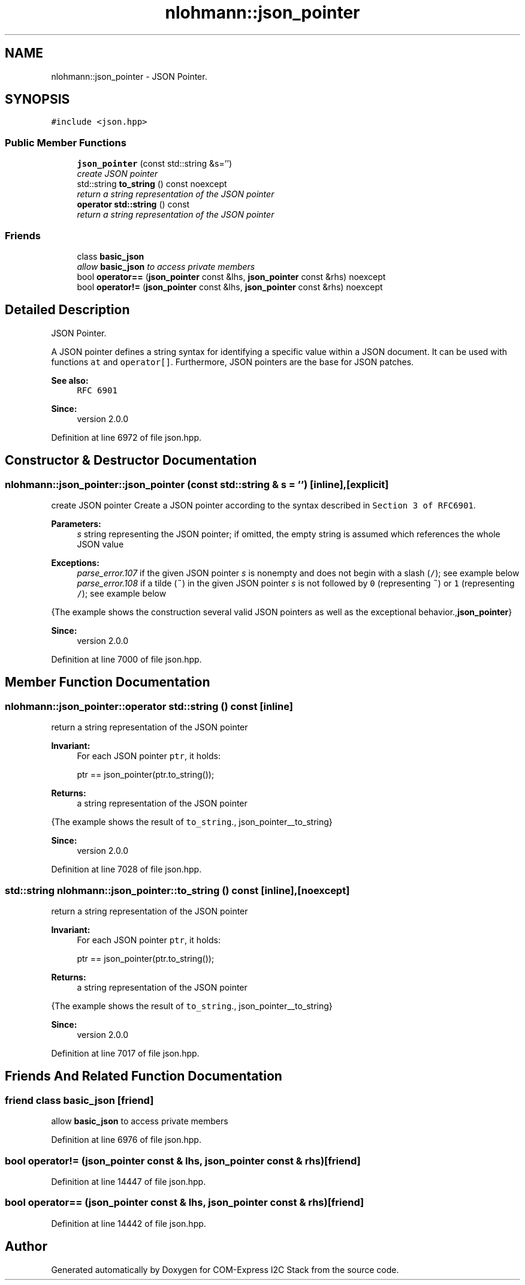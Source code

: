 .TH "nlohmann::json_pointer" 3 "Tue Aug 8 2017" "Version 1.0" "COM-Express I2C Stack" \" -*- nroff -*-
.ad l
.nh
.SH NAME
nlohmann::json_pointer \- JSON Pointer\&.  

.SH SYNOPSIS
.br
.PP
.PP
\fC#include <json\&.hpp>\fP
.SS "Public Member Functions"

.in +1c
.ti -1c
.RI "\fBjson_pointer\fP (const std::string &s='')"
.br
.RI "\fIcreate JSON pointer \fP"
.ti -1c
.RI "std::string \fBto_string\fP () const noexcept"
.br
.RI "\fIreturn a string representation of the JSON pointer \fP"
.ti -1c
.RI "\fBoperator std::string\fP () const "
.br
.RI "\fIreturn a string representation of the JSON pointer \fP"
.in -1c
.SS "Friends"

.in +1c
.ti -1c
.RI "class \fBbasic_json\fP"
.br
.RI "\fIallow \fBbasic_json\fP to access private members \fP"
.ti -1c
.RI "bool \fBoperator==\fP (\fBjson_pointer\fP const &lhs, \fBjson_pointer\fP const &rhs) noexcept"
.br
.ti -1c
.RI "bool \fBoperator!=\fP (\fBjson_pointer\fP const &lhs, \fBjson_pointer\fP const &rhs) noexcept"
.br
.in -1c
.SH "Detailed Description"
.PP 
JSON Pointer\&. 

A JSON pointer defines a string syntax for identifying a specific value within a JSON document\&. It can be used with functions \fCat\fP and \fCoperator[]\fP\&. Furthermore, JSON pointers are the base for JSON patches\&.
.PP
\fBSee also:\fP
.RS 4
\fCRFC 6901\fP
.RE
.PP
\fBSince:\fP
.RS 4
version 2\&.0\&.0 
.RE
.PP

.PP
Definition at line 6972 of file json\&.hpp\&.
.SH "Constructor & Destructor Documentation"
.PP 
.SS "nlohmann::json_pointer::json_pointer (const std::string & s = \fC''\fP)\fC [inline]\fP, \fC [explicit]\fP"

.PP
create JSON pointer Create a JSON pointer according to the syntax described in \fCSection 3 of RFC6901\fP\&.
.PP
\fBParameters:\fP
.RS 4
\fIs\fP string representing the JSON pointer; if omitted, the empty string is assumed which references the whole JSON value
.RE
.PP
\fBExceptions:\fP
.RS 4
\fIparse_error\&.107\fP if the given JSON pointer \fIs\fP is nonempty and does not begin with a slash (\fC/\fP); see example below
.br
\fIparse_error\&.108\fP if a tilde (\fC~\fP) in the given JSON pointer \fIs\fP is not followed by \fC0\fP (representing \fC~\fP) or \fC1\fP (representing \fC/\fP); see example below
.RE
.PP
{The example shows the construction several valid JSON pointers as well as the exceptional behavior\&.,\fBjson_pointer\fP}
.PP
\fBSince:\fP
.RS 4
version 2\&.0\&.0 
.RE
.PP

.PP
Definition at line 7000 of file json\&.hpp\&.
.SH "Member Function Documentation"
.PP 
.SS "nlohmann::json_pointer::operator std::string () const\fC [inline]\fP"

.PP
return a string representation of the JSON pointer 
.PP
\fBInvariant:\fP
.RS 4
For each JSON pointer \fCptr\fP, it holds: 
.PP
.nf
ptr == json_pointer(ptr\&.to_string());

.fi
.PP
.RE
.PP
\fBReturns:\fP
.RS 4
a string representation of the JSON pointer
.RE
.PP
{The example shows the result of \fCto_string\fP\&., json_pointer__to_string}
.PP
\fBSince:\fP
.RS 4
version 2\&.0\&.0 
.RE
.PP

.PP
Definition at line 7028 of file json\&.hpp\&.
.SS "std::string nlohmann::json_pointer::to_string () const\fC [inline]\fP, \fC [noexcept]\fP"

.PP
return a string representation of the JSON pointer 
.PP
\fBInvariant:\fP
.RS 4
For each JSON pointer \fCptr\fP, it holds: 
.PP
.nf
ptr == json_pointer(ptr\&.to_string());

.fi
.PP
.RE
.PP
\fBReturns:\fP
.RS 4
a string representation of the JSON pointer
.RE
.PP
{The example shows the result of \fCto_string\fP\&., json_pointer__to_string}
.PP
\fBSince:\fP
.RS 4
version 2\&.0\&.0 
.RE
.PP

.PP
Definition at line 7017 of file json\&.hpp\&.
.SH "Friends And Related Function Documentation"
.PP 
.SS "friend class \fBbasic_json\fP\fC [friend]\fP"

.PP
allow \fBbasic_json\fP to access private members 
.PP
Definition at line 6976 of file json\&.hpp\&.
.SS "bool operator!= (\fBjson_pointer\fP const & lhs, \fBjson_pointer\fP const & rhs)\fC [friend]\fP"

.PP
Definition at line 14447 of file json\&.hpp\&.
.SS "bool operator== (\fBjson_pointer\fP const & lhs, \fBjson_pointer\fP const & rhs)\fC [friend]\fP"

.PP
Definition at line 14442 of file json\&.hpp\&.

.SH "Author"
.PP 
Generated automatically by Doxygen for COM-Express I2C Stack from the source code\&.
